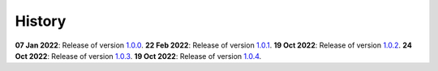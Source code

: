 History
=======

**07 Jan 2022**: Release of version `1.0.0 <https://github.com/NKI-AI/direct/releases/tag/v1.0.0>`_.
**22 Feb 2022**: Release of version `1.0.1 <https://github.com/NKI-AI/direct/releases/tag/v1.0.1>`_.
**19 Oct 2022**: Release of version `1.0.2 <https://github.com/NKI-AI/direct/releases/tag/v1.0.2>`_.
**24 Oct 2022**: Release of version `1.0.3 <https://github.com/NKI-AI/direct/releases/tag/v1.0.3>`_.
**19 Oct 2022**: Release of version `1.0.4 <https://github.com/NKI-AI/direct/releases/tag/v1.0.4>`_.
